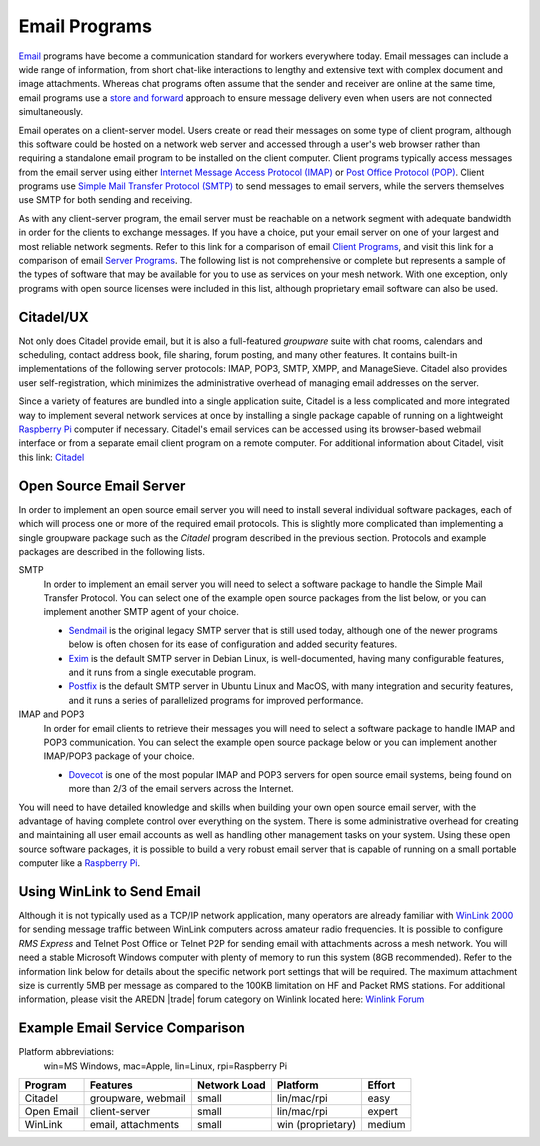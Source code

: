 ==============
Email Programs
==============

`Email <https://en.wikipedia.org/wiki/Email>`_ programs have become a communication standard for workers everywhere today. Email messages can include a wide range of information, from short chat-like interactions to lengthy and extensive text with complex document and image attachments. Whereas chat programs often assume that the sender and receiver are online at the same time, email programs use a `store and forward <https://en.wikipedia.org/wiki/Store_and_forward>`_ approach to ensure message delivery even when users are not connected simultaneously.

Email operates on a client-server model. Users create or read their messages on some type of client program, although this software could be hosted on a network web server and accessed through a user's web browser rather than requiring a standalone email program to be installed on the client computer. Client programs typically access messages from the email server using either `Internet Message Access Protocol (IMAP) <https://en.wikipedia.org/wiki/Internet_Message_Access_Protocol>`_ or `Post Office Protocol (POP) <https://en.wikipedia.org/wiki/Post_Office_Protocol>`_. Client programs use `Simple Mail Transfer Protocol (SMTP) <https://en.wikipedia.org/wiki/Simple_Mail_Transfer_Protocol>`_ to send messages to email servers, while the servers themselves use SMTP for both sending and receiving.

As with any client-server program, the email server must be reachable on a network segment with adequate bandwidth in order for the clients to exchange messages. If you have a choice, put your email server on one of your largest and most reliable network segments. Refer to this link for a comparison of email `Client Programs <https://en.wikipedia.org/wiki/Comparison_of_email_clients>`_, and visit this link for a comparison of email `Server Programs <https://en.wikipedia.org/wiki/Comparison_of_mail_servers>`_. The following list is not comprehensive or complete but represents a sample of the types of software that may be available for you to use as services on your mesh network. With one exception, only programs with open source licenses were included in this list, although proprietary email software can also be used.

Citadel/UX
----------

Not only does Citadel provide email, but it is also a full-featured *groupware* suite with chat rooms, calendars and scheduling, contact address book, file sharing, forum posting, and many other features. It contains built-in implementations of the following server protocols: IMAP, POP3, SMTP, XMPP, and ManageSieve. Citadel also provides user self-registration, which minimizes the administrative overhead of managing email addresses on the server.

Since a variety of features are bundled into a single application suite, Citadel is a less complicated and more integrated way to implement several network services at once by installing a single package capable of running on a lightweight `Raspberry Pi <https://en.wikipedia.org/wiki/Raspberry_Pi>`_ computer if necessary. Citadel's email services can be accessed using its browser-based webmail interface or from a separate email client program on a remote computer. For additional information about Citadel, visit this link: `Citadel <https://en.wikipedia.org/wiki/Citadel/UX>`_

.. image:: _images/citadel.png
   :alt: Citadel Web Interface
   :align: center

Open Source Email Server
------------------------

In order to implement an open source email server you will need to install several individual software packages, each of which will process one or more of the required email protocols. This is slightly more complicated than implementing a single groupware package such as the *Citadel* program described in the previous section. Protocols and example packages are described in the following lists.

SMTP
  In order to implement an email server you will need to select a software package to handle the Simple Mail Transfer Protocol. You can select one of the example open source packages from the list below, or you can implement another SMTP agent of your choice.

  * `Sendmail <https://en.wikipedia.org/wiki/Sendmail>`_ is the original legacy SMTP server that is still used today, although one of the newer programs below is often chosen for its ease of configuration and added security features.
  * `Exim <https://en.wikipedia.org/wiki/Exim>`_ is the default SMTP server in Debian Linux, is well-documented, having many configurable features, and it runs from a single executable program.
  * `Postfix <https://en.wikipedia.org/wiki/Postfix_(software)>`_ is the default SMTP server in Ubuntu Linux and MacOS, with many integration and security features, and it runs a series of parallelized programs for improved performance.

IMAP and POP3
  In order for email clients to retrieve their messages you will need to select a software package to handle IMAP and POP3 communication. You can select the example open source package below or you can implement another IMAP/POP3 package of your choice.

  * `Dovecot <https://en.wikipedia.org/wiki/Dovecot_(software)>`_ is one of the most popular IMAP and POP3 servers for open source email systems, being found on more than 2/3 of the email servers across the Internet.

You will need to have detailed knowledge and skills when building your own open source email server, with the advantage of having complete control over everything on the system. There is some administrative overhead for creating and maintaining all user email accounts as well as handling other management tasks on your system. Using these open source software packages, it is possible to build a very robust email server that is capable of running on a small portable computer like a `Raspberry Pi <https://en.wikipedia.org/wiki/Raspberry_Pi>`_.

.. image:: _images/thunderbird.png
   :alt: Thunderbird IMAP Client
   :align: center

Using WinLink to Send Email
---------------------------

Although it is not typically used as a TCP/IP network application, many operators are already familiar with `WinLink 2000 <https://en.wikipedia.org/wiki/Winlink>`_ for sending message traffic between WinLink computers across amateur radio frequencies. It is possible to configure *RMS Express* and Telnet Post Office or Telnet P2P for sending email with attachments across a mesh network. You will need a stable Microsoft Windows computer with plenty of memory to run this system (8GB recommended). Refer to the information link below for details about the specific network port settings that will be required. The maximum attachment size is currently 5MB per message as compared to the 100KB limitation on HF and Packet RMS stations. For additional information, please visit the AREDN |trade| forum category on Winlink located here: `Winlink Forum <https://www.arednmesh.org/forums/winlink>`_

.. image:: _images/winlink.png
   :alt: Winlink Interface
   :align: center


Example Email Service Comparison
--------------------------------

Platform abbreviations:
  win=MS Windows, mac=Apple, lin=Linux, rpi=Raspberry Pi

==========  ==================  ============  =================  ======
Program     Features            Network Load  Platform           Effort
==========  ==================  ============  =================  ======
Citadel     groupware, webmail  small         lin/mac/rpi        easy
Open Email  client-server       small         lin/mac/rpi        expert
WinLink     email, attachments  small         win (proprietary)  medium
==========  ==================  ============  =================  ======
